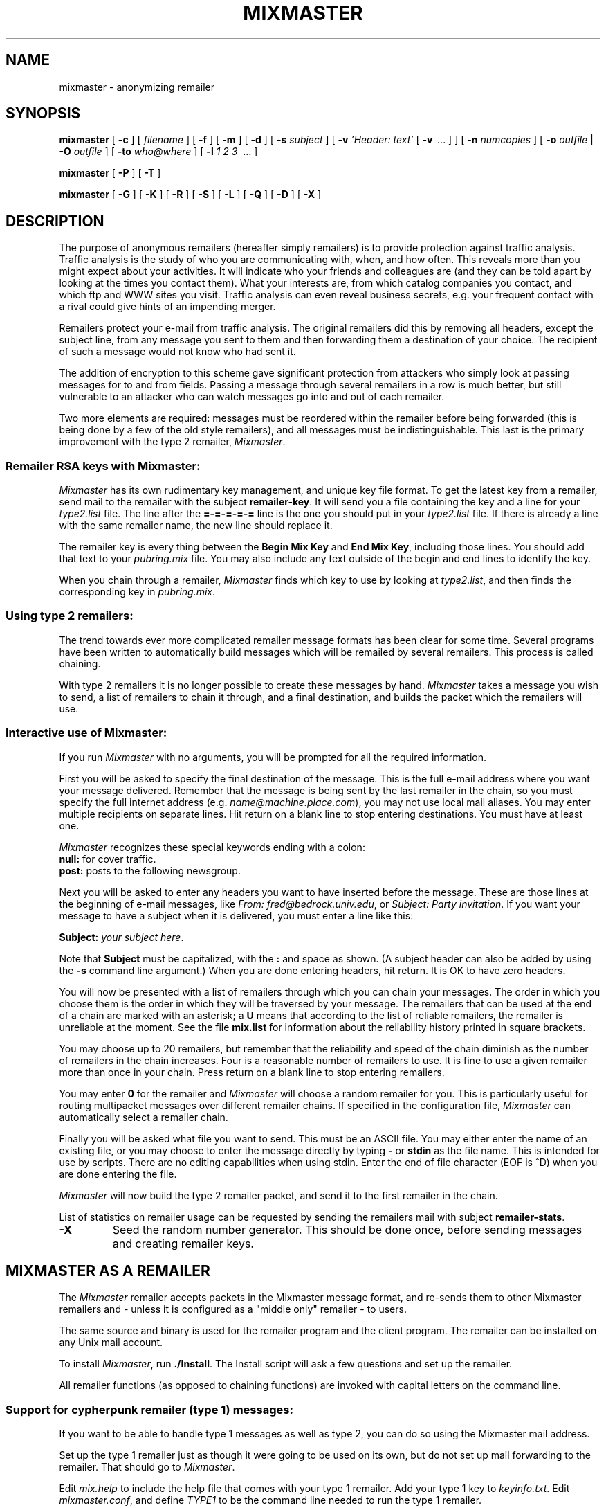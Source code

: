 .TH MIXMASTER 1 "Mixmaster Version 2.0.4"
.\" $Id: mixmaster.1,v 1.1 2002/08/28 20:06:49 rabbi Exp $
.SH NAME
mixmaster
\- anonymizing remailer
.SH SYNOPSIS
.B mixmaster
[
.B \-c
] [
.I filename
] [
.B \-f
] [
.B \-m
] [
.B \-d
] [
.B \-s
.I "subject"
] [
.B \-v
.I "'Header: text'"
[
.B \-v
\ ... ] ] [
.B \-n
.I numcopies
] [ 
.B \-o
.I outfile
|
.B \-O
.I outfile
] [
.B \-to
.I who@where
] [
.B \-l
.I 1 2 3
\ ... ]
.PP
.B mixmaster
[
.B \-P
] [
.B \-T
]
.PP
.B mixmaster
[
.B \-G
] [
.B \-K
] [
.B \-R
] [
.B \-S
] [
.B \-L
] [
.B \-Q
] [
.B \-D
] [
.B \-X
]
.SH DESCRIPTION
The purpose of anonymous remailers (hereafter simply remailers) is to
provide protection against traffic analysis. Traffic analysis is the study
of who you are communicating with, when, and how often. This reveals more
than you might expect about your activities. It will indicate who your
friends and colleagues are (and they can be told apart by looking at the
times you contact them). What your interests are, from which catalog
companies you contact, and which ftp and WWW sites you visit. Traffic
analysis can even reveal business secrets, e.g. your frequent contact with
a rival could give hints of an impending merger.
.PP
Remailers protect your e-mail from traffic analysis. The original remailers
did this by removing all headers, except the subject line, from any message
you sent to them and then forwarding them a destination of your choice. The
recipient of such a message would not know who had sent it.
.PP
The addition of encryption to this scheme gave significant protection from
attackers who simply look at passing messages for to and from fields.
Passing a message through several remailers in a row is much better, but
still vulnerable to an attacker who can watch messages go into and out of
each remailer.
.PP
Two more elements are required: messages must be reordered within the
remailer before being forwarded (this is being done by a few of the old
style remailers), and all messages must be indistinguishable. This last is
the primary improvement with the type 2 remailer,
.IR Mixmaster .
.SS "Remailer RSA keys with Mixmaster:"
.I Mixmaster
has its own rudimentary key management, and unique key file format.
To get the latest key from a remailer, send mail to the remailer with
the subject
.BR remailer-key .
It will send you a file containing the key and a
line for your
.I type2.list
file. The line after the
.B =\-=\-=\-=\-=
line is the one
you should put in your
.I type2.list
file. If there is already a line with the
same remailer name, the new line should replace it.
.PP
The remailer key is every thing between the 
.B "Begin Mix Key"
and
.BR "End Mix Key" ,
including those lines. You should add that text to your
.I pubring.mix
file. You may also include any text outside of the begin
and end lines to identify the key.
.PP
When you chain through a remailer,
.I Mixmaster
finds which key to use by looking at
.IR type2.list ,
and then finds the corresponding key in
.IR pubring.mix .
.SS "Using type 2 remailers:"
The trend towards ever more complicated remailer message formats has been
clear for some time. Several programs have been written to automatically
build messages which will be remailed by several remailers. This process is
called chaining.
.PP
With type 2 remailers it is no longer possible to create these messages by
hand.
.I Mixmaster
takes a message you wish to send, a list of remailers to
chain it through, and a final destination, and builds the packet which the
remailers will use.
.\"For simplicity I will first describe the interactive
.\"use of Mixmaster, then I will discuss how it can be controlled through
.\"command line arguments.
.SS "Interactive use of Mixmaster:"
If you run
.I Mixmaster
with no arguments, you will be prompted for all the
required information.
.PP
First you will be asked to specify the final destination of the message.
This is the full e-mail address where you want your message delivered.
Remember that the message is being sent by the last remailer in the chain,
so you must specify the full internet address (e.g.
.IR name@machine.place.com ),
you may not use local mail aliases. You may enter multiple recipients on
separate lines. Hit return on a blank line to stop entering destinations.
You must have at least one.
.PP
.I Mixmaster
recognizes these special keywords ending with a colon:
.br
.B "null:"
for cover traffic.
.br
.B "post:"
posts to the following newsgroup.
.PP
Next you will be asked to enter any headers you want to have inserted
before the message. These are those lines at the beginning of e-mail
messages, like
.IR "From: fred@bedrock.univ.edu" ,
or
.IR "Subject: Party invitation" .
If you want your message to have a subject when it is delivered, you must
enter a line like this:
.PP
.B Subject:
.IR "your subject here" .
.PP
Note that 
.B Subject
must be capitalized, with the
.B :
and space as shown. (A subject header can also be added by using the
.B \-s
command line argument.) When you are done entering headers, hit
return. It is OK to have zero headers.
.PP
You will now be presented with a list of remailers through which you can
chain your messages. The order in which you choose them is the order in
which they will be traversed by your message. The remailers that can
be used at the end of a chain are marked with an asterisk; a 
.B U
means that according to the list of reliable remailers, the remailer
is unreliable at the moment. See the file
.B mix.list
for information about the reliability history printed in square
brackets.

You may choose up to 20 remailers, but remember that the reliability
and speed of the chain diminish as the number of remailers in the
chain increases. Four is a reasonable number of remailers to use. It
is fine to use a given remailer more than once in your chain. Press
return on a blank line to stop entering remailers.
.PP
You may enter
.B 0
for the remailer and
.I Mixmaster
will choose a random
remailer for you. This is particularly useful for routing multipacket
messages over different remailer chains. If specified in the
configuration file,
.I Mixmaster
can automatically select a remailer chain.
.PP
Finally you will be asked what file you want to send. This must be an ASCII
file. You may either enter the name of an existing file, or you may choose
to enter the message directly by typing
.B \-
or
.B stdin
as the file name. This is
intended for use by scripts. There are no editing capabilities when using
stdin. Enter the end of file character (EOF is ^D) when you are done
entering the file.
.PP
.I Mixmaster
will now build the type 2 remailer packet, and send it to the
first remailer in the chain.
.PP
List of statistics on remailer usage can be requested by sending
the remailers mail with subject
.BR remailer-stats .
.TP
.B \-X
Seed the random number generator.
This should be done once, before sending messages and creating remailer
keys.
.SH MIXMASTER AS A REMAILER
The
.I Mixmaster
remailer accepts packets in the Mixmaster message format, and re-sends
them to other Mixmaster remailers and \- unless it is configured as a
"middle only" remailer \- to users.
.PP
The same source and binary is used for the remailer program and the
client program. The remailer can be installed on any Unix mail
account.
.PP
To install
.IR Mixmaster ,
run
.BR ./Install .
The Install script will ask a few questions and set up the remailer.
.PP
All remailer functions (as opposed to chaining
functions) are invoked with capital letters on the command line.
.SS Support for "cypherpunk remailer" (type 1) messages:
If you want to be able to handle type 1 messages as well as type 2,
you can do so using the Mixmaster mail address.
.PP
Set up the type 1 remailer just as though it were going to be used on its
own, but do not set up mail forwarding to the remailer. That should
go to
.IR Mixmaster .
.PP
Edit
.I mix.help
to include the help file that comes with your type 1
remailer. Add your type 1 key to
.IR keyinfo.txt .
Edit
.IR mixmaster.conf ,
and define
.I TYPE1
to be the command line needed to
run the type 1 remailer.
.PP
.I Mixmaster
will recognize incoming type 1 messages, and open a pipe to the
program you specified. It will send the message to stdin of that
process.
.PP
You can set the type 1 remailer's
.I sendmail
to be
.B mixmaster
.BR \-Q ,
so the messages will be added to the reordering pool. Mixmaster will
add its disclaimer to all messages sent. If your type 1 remailer has
its own disclaimer, add that line to
.BR headers.del ,
so Mixmaster will filter it out, making type 1 and type 2 messages
indiscernible.
.B \-Q
may optionally be followed by a Mixmaster destination.
.SH OPTIONS
.SS Client mode options:
.TP
.B \-c
Indicates that chaining rather than remailer functions are desired.
It is a NOP since chaining is the default operation.
.TP
.I "input.file"
If a filename is given, then this will be used as the input
file. As in the interactive mode, you may choose
.B \-
or
.BR stdin .
No filename will be prompted for.
.TP
.B \-f
Filter mode. All prompts suppressed, but input still accepted as
described in the interactive section. The remailer list must be
specified on the command line.
.TP
.B \-m
Like
.BR \-f ,
but the input is a message in Internet mail format. Be careful not to
send any mail headers that leak information about your identity.
.TP
.B \-d
Generate a dummy message, which will be sent through 5..15 random remailers
unless specified otherwise in
.I CHAIN
or using
.BR \-l .
You should generate cover messages to foil traffic analysis.
.TP
.I "\fB\-s\fP subject"
Add a subject line to the message. The user should
.I not
include
.B Subject:
in this string.
.I Mixmaster
will not prompt for other headers if
.B \-s
is used.
.TP
.I "\fB\-v\fP 'Header: text'"
Add an arbitrary header line to the message.
.B \-v
can be used repeatedly.
.TP
.I "\fB\-n\fP numcopies"
Create multiple copies of the same message, to increase reliability of
randomly selected chains. Only one copy will be delivered to the
recipient.
.TP
.I "\fB\-o\fP output.file"
Specifies an output file rather than sending the message to the
first remailer automatically. If
.I "output.file"
is
.B \-
or
.BR stdout ,
then the remailer packet will be written to standard output.
.TP
.I "\fB\-O\fP output.file"
As
.B \-o
above, but it includes a "To: " line so the output file can be
sent directly to sendmail.
.TP
.I "\fB\-to\fP foo@bar.org"
Specifies the final destination of the message.
.I Mixmaster
will not prompt for other destinations if
.B \-to
is used.
.TP
.I "\fB\-l\fP 4 3 12 5 ..."
Specifies the list of remailers to chain through. This must be
the last argument on the command line. A maximum of 20 remailers may
be specified.
.I Mixmaster
will not prompt for other remailers if
.B \-l
is used. As in the interactive mode, you may enter
.B 0
for a random
remailer. Remailers may also be specified by their name or address.
.SS "Special command line arguments for scripts:"
Many scripts and other programs which will drive
.I Mixmaster
may need to
know where
.I Mixmaster
keeps its files, and what remailers it knows about.
There are two special commands to help with this. Both are executed before
any other command line options (\fB\-P\fP
then
.BR \-T ).
.TP
.B \-P
Write the 
.I Mixmaster
directory, the name of the remailer list and the mixmaster version
to stdout, each followed by a newline.
The result is something like:
.PP
                /home/joe/Mix
                type2.list
                2.0.5
.TP
.B \-T
Write the list of remailers (usually
.IR type2.list )
to stdout.
.SS Remailer functions:
.TP
.B \-G
Generate a new key pair. The private key is prepended to
.IR secring.mix ,
the public key is prepended to
.IR pubring.mix ,
and a new
.IR mix.key
is created. The
.I mix.key
file has one line (after the 
.BR =\-=\-=\-=\-= )
which goes in
.IR type2.list .
The rest is the new public key, which can be appended to the
public key file by a user who requests the key.

The
.I mix.key
file is mailed to anyone who send mail to the remailer with the
subject
.BR "remailer-key" .

When you generate a new key (if you keep the same passphrase), the old
key will still work. You must remove the key from the ring when you want
to retire it permanently. This allows you to keep supporting the old key
while the new key is propagated.
.TP
.B \-K
Update
.IR mix.key .
.TP
.B \-R
Process incoming mail, reading from stdin.
.I Mixmaster
.B \-R
should be invoked from
.I /etc/aliases
or the
.I .forward
mechanism.
A safer way to invoke
.I Mixmaster
is with the
.B reorder
package.

Output can be redirected to a log file, but this is not required.
If you do, make sure that it is sufficiently writeable. The only
things that go in this log file are failed messages, and error messages.
If
.I Mixmaster
is installed on a personal account, the output should be appended to
the mail folder, to ensure that regular e-mail is delivered. All
non-remailer messages will be sent to stdout.
.TP
.B \-S
Randomly select and send all but
.I POOLSIZE
messages.
.TP
.B \-L
Check all latent messages and converts them to regular 
messages if their time has passed.
Since there is no type 2 latent,
.B \-L
has no effect.
.PP
The functions
.B \-L
and
.B \-S
are typically performed periodically using
.BR crond (8).

If you are unable to run
.BR crontab (1)
or
.BR at (1),
you can process the pooled and latent messages each time a new message
arrives, using
.B mixmaster \-R \-S \-L
in the 
.I .forward
or
.I /etc/aliases
files.
.TP
.B \-Q
Read a message from
.B stdin
and add it to the reordering pool.
.TP
.B \-D
Will be used to run
.I Mixmaster
as a demon waiting for socket
connections in a future version.
.SH CONFIGURATION
The configuration both for the client and the remailer is set in
.IR mixmaster.conf .
Unless otherwise noted, the entries cannot contain whitespace.
.TP
.I SENDMAIL
Name and path of the
.BR sendmail (8)
program. The
.B \-t
flag is required (the destination is in the
.B "To:"
header). Can contain whitespace.

If
.I SENDMAIL
is set to
.B outfile
(this is the default under MSDOS), Mixmaster will write its output to
files named
.I "\fBoutfile.\fPnnn"
instead of mailing it.
.SS Client configuration:
.TP
.I CHAIN
A chain for remailer messages, if you don't want to chose them
manually.
.B 0
means a random remailer. This chain can be overridden by the command
line option
.BR \-l .
Can contain whitespace.
.TP
.I NUMCOPIES
Number of copies (see option
.BR \-n ).
This entry can be useful if you use a long
.I CHAIN
of random remailers. Default: 1.
.TP
.I MINREL
The minimum reliablity
.I Mixmaster
will require for a remailer to be chosen randomly, in % (will be
ignored if no reliability information is available). Default: 98.
.TP
.I RELFINAL
The minimum reliability for a remailer to be randomly chosen as the
final hop, in %.
.I Mixmaster
will chose the most reliable remailer if no remailer reaches the
minimum. Default: 99.
.TP
.I MAXLAT
The maximum latency
.I Mixmaster
will accept for a remailer to be chosen randomly, in hours. Default: 24.
.TP
.I DISTANCE
The distance after which a remailer can be selected again in a chain.
0 is a purely random selection, 20 means previously-used remailers
will not be selected again. Default: 2.
.TP
.I REQUIRE
A list of ability flags the final remailer must have. For example,
set this entry to
.B C
if you want to send all messages compressed. Other remailers will not
be selected randomly. If they are selected by the user,
.I Mixmaster
will print a warning.
.TP
.I REJECT
A list of ability flags the final remailer in the chain must not have.
Default:
.B M
(do not use "middle only" remailers as the last hop).
.TP
.I VERBOSE
Mixmaster prints information about the selected chain if
.I VERBOSE
is set to
.BR 1 .
.SS Remailer configuration:
.TP
.I REMAILERADDR
The remailer's e-mail address. This entry has no default value.
.TP
.I ANONADDR
An e-mail address to appear in the 
.B From:
header of remailed messages. Defaults to the value of
.IR REMAILERADDR .
.TP
.I COMPLAINTS
The address to which you want complaints about the remailer sent (this
is put in the comments block in the outgoing message header). Defaults
to the value of
.IR REMAILERADDR .
.TP
.I REMAILERNAME
The name of your remailer to be put in the message header on remailer
responses. Can contain whitespace.
.TP
.I ANONNAME
A name to appear in remailed messages. Defaults to the value of
.IR REMAILERNAME .
Can contain whitespace.
.TP
.I SHORTNAME
A short name to identify the remailer.
.TP
.I POOLSIZE
The number of messages to be kept in the reordering pool at all
times. Zero means to remail immediately. Five means there will always
be at least five messages in the pool at any time. If you support a
type1 remailer with reordering, its pool size should be the same as
.IR Mixmaster 's
or the
.B remailer-stats
report will be misleading.
.TP
.I RATE
The fraction of messages to send each time the pool is processed, in
%. A reduced rate can be useful to reduce system load when lots
of messages arrive at the same time and to avoid `flooding attacks'.
Default: 100.
.TP
.I NEWS
News posting software. Set to
.B mail-to-news
if you want to use a gateway, or leave empty if you do not want to
allow posting. Can contain whitespace. Default: No posting.
.TP
.I ORGANIZATION
A string to be used in the Organization: line of locally posted articles.
.TP
.I MAILtoNEWS
Address of a mail to news gateway to use to deliver news messages.
.TP
.I TYPE1
Command line to execute for old style type 1 messages.
Define this only if you wish to run a type 1 remailer under
the
.I Mixmaster
remailer. Can contain whitespace.
.TP
.I T1PGPONLY
Set to
.B 1
if you want the type 1 remailer to accept encrypted messages only.
.TP
.I MIDDLEMAN
If set to
.BR 1 ,
the key and statistics messages will not be sent directly. This flag
can be used in combination with the
.B destination.allow
file to hide the location of the remailer from users. (Note that the
address remains visible to the next-hop remailer.)
.TP
.I FORWARDTO
Where to forward messages that do not match
.IR destination.allow .
.B 0
means random remailer. Can contain whitespace. Default: one random
remailer.
.TP
.I IDEXP
Time (in hours) that packet ID numbers will be kept. Messages
containing a timestamp older than
.B IDEXP
hours are discarded. The default is one week, minimum four days to
allow clients to date their messages back. If set to
.BR 0 ,
IDs will be kept forever.
.TP
.I PACKETEXP
Time (in hours) that partially reconstructed multi-part 
messages will be kept. Default: one week.
.PP
The following definitions can be set in
.IR mix.h :
.TP
.I DISCLAIMER
A comment to be inserted into the anonymized messages.
.TP
.I SPOOL
The default directory where
.I Mixmaster
will look for its files if
.I MIXPATH
is not set.
.TP
.I PASSPHRASE
If no passphrase is given at compile time, this one is used. If you
are compiling a remailer, you must do this at compile time by calling
make with
.B make
.I system
.IR "\fBPASS=\fP'your pass phrase'" .
.SH FILES
.TP
.I mixmaster.conf
Configuration file for
.IR Mixmaster .
.TP
.I README
Instructions.
.TP
.I type2.list
List of known type 2 remailers and their abilities.
The first column is the nickname, the second is the address of
your remailer, the third is a unique string from the remailer's key,
the fourth column is the version string, and the fifth column
contains information about the capabilities of the remailer (\fBC\fP
= compression,
.B N
= posting to news,
.B M
= middle only remailer).
.TP
.I pubring.mix
The remailers' public keys.
.TP
.I mix.list
List of reliable Mixmaster remailers.
.SS Remailer files:
.TP
.I id.log
List of used packet ID numbers. They are used to prevent messages from
being sent twice (replay attacks). If this file does not exist,
.I Mixmaster
will assume that you do not want packet ID logging.
.TP
.I destination.block
A list of blocked destination addresses. The message is dropped if the
address matches a regular expression in a line of this file (or a
substring of the address is equal to a line of this file). The search
is case independent.

In a regular expression, a
.B .
represents any one character;
.B .*
stands for any sequence of characters. The dot itself is represented
by
.B \e.
.B ^
means to start the comparison at the leftmost character of the address;
.B $
means to end it at the rightmost character.
For example
.B whitehouse
matches any address containing the string "whitehouse".
.B ^president@.*whitehouse\e.gov
matches the addresses
.B president
may have at any computer in the
.B whitehouse.gov
domain, but not
.BR vice-president@whitehouse.gov .
.B \e.gov$
matches all addresses in the
.B .gov
toplevel domain, but not in
.BR .gov.au .
.TP
.I source.block
A list of blocked source addresses. The message is dropped if the
address matches a regular expression in a line of this file.
.TP
.I destination.allow
If this file exists, messages are delivered only if the address
matches a regular expression in a line of this file. All other
messages are forwarded to another remailer.
.TP
.I headers.del
A list of unwanted message header fields. A message header is filtered
out if it matches a regular expression in a line of this file.
.TP
.I mix.help
Help file sent in response to
.IR remailer-help .
.TP
.I mix.key
File with the key and a line for
.IR type2.list ,
sent in response to
.IR remailer-key .
To change this file, modify
.I keyinfo.txt
or
.IR mixmaster.conf ,
then run
.BR "mixmaster -K" .
.TP
.I keyinfo.txt
Information about the remailer key.
May contain type 1 PGP remailer keys.
.I keyinfo.txt
is prepended to 
.IR mix.key .
.TP
.I coerce
.B sendmail
replacement, to prevent abuse and traffic analysis of type-I messages.
.TP
.I Makefile
Edit
.B CFLAGS
if you want debugging information in the object code.
Remove
.B USE_RX
if you want to block addresses by case-independant substring search
instead of regular expressions. Remove
.B USE_ZLIB
if you don't want to support compression.
.TP
.I "\fBmail\fPXXXXXX"
Pool of processed remailer messages.
.TP
.I "\fBlat\fPXXXXXX"
Latent messages.
.TP
.I "\fBpac\fPXXXXXX"
Packets of partially processed multi-part messages.
.SH ENVIRONMENT
.TP
.I MIXPATH
Full path to the directory with
.IR Mixmaster 's
files.
.SH SEE ALSO
.BR premail (1),
.BR pgp (1),
.BR sendmail (8),
.BR procmail (1),
.BR crontab (1).
.SH AUTHOR
Lance Cottrell
<loki@obscura.com>
